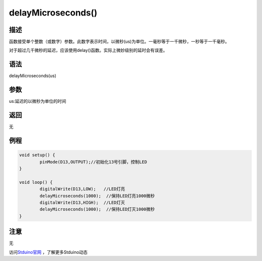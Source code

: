 +++++++++++++++++++
delayMicroseconds()
+++++++++++++++++++

描述
=====
函数接受单个整数（或数字）参数。此数字表示时间，以微秒(us)为单位。一毫秒等于一千微秒，一秒等于一千毫秒。\

对于超过几千微秒的延迟，应该使用delay()函数。\
实际上微妙级别的延时会有误差。


语法
=====
delayMicroseconds(us)


参数
=====
us:延迟的以微秒为单位的时间




返回
====
无

例程
=====



.. code:: c

		void setup() {
			pinMode(D13,OUTPUT);//初始化13号引脚，控制LED
		}

		void loop() {
			digitalWrite(D13,LOW);   //LED灯亮
			delayMicroseconds(1000);  //保持LED灯亮1000微秒
			digitalWrite(D13,HIGH);  //LED灯灭
			delayMicroseconds(1000);  //保持LED灯灭1000微秒
		}



注意
====
无


访问\ `Stduino官网 <http://stduino.com/forum.php>`_ ，了解更多Stduino动态